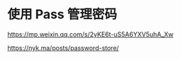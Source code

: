 * 使用 Pass 管理密码
:PROPERTIES:
:CUSTOM_ID: 使用-pass-管理密码
:END:
[[https://mp.weixin.qq.com/s/2yKE6t-uS5A6YXV5uhA_Xw]]

[[https://nyk.ma/posts/password-store/]]
